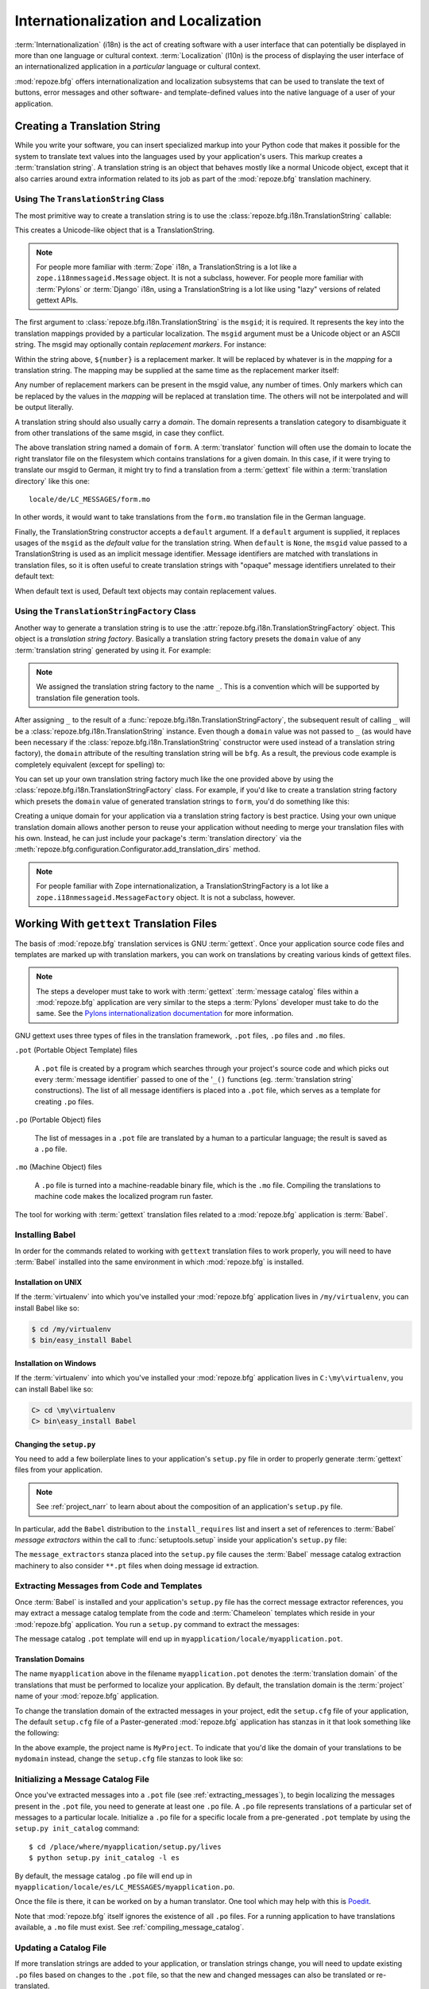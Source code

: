 .. index::
   single: i18n
   single: l10n
   single: internationalization
   single: localization

.. _i18n_chapter:

Internationalization and Localization
=====================================

:term:`Internationalization` (i18n) is the act of creating software
with a user interface that can potentially be displayed in more than
one language or cultural context.  :term:`Localization` (l10n) is the
process of displaying the user interface of an internationalized
application in a *particular* language or cultural context.

:mod:`repoze.bfg` offers internationalization and localization
subsystems that can be used to translate the text of buttons, error
messages and other software- and template-defined values into the
native language of a user of your application.

.. note: The APIs and functionality described in this chapter are new
   as of :mod:`repoze.bfg` version 1.3.

.. index::
   single: translation string
   pair: domain; translation
   pair: msgid; translation
   single: message identifier

Creating a Translation String
-----------------------------

While you write your software, you can insert specialized markup into
your Python code that makes it possible for the system to translate
text values into the languages used by your application's users.  This
markup creates a :term:`translation string`.  A translation string is
an object that behaves mostly like a normal Unicode object, except that
it also carries around extra information related to its job as part of
the :mod:`repoze.bfg` translation machinery.

Using The ``TranslationString`` Class
~~~~~~~~~~~~~~~~~~~~~~~~~~~~~~~~~~~~~

The most primitive way to create a translation string is to use the
:class:`repoze.bfg.i18n.TranslationString` callable:

.. code-block:: python
   :linenos:

   from repoze.bfg.i18n import TranslationString
   ts = TranslationString('Add')

This creates a Unicode-like object that is a TranslationString.

.. note::

   For people more familiar with :term:`Zope` i18n, a TranslationString
   is a lot like a ``zope.i18nmessageid.Message`` object.  It is not a
   subclass, however.  For people more familiar with :term:`Pylons` or
   :term:`Django` i18n, using a TranslationString is a lot like using
   "lazy" versions of related gettext APIs.

The first argument to :class:`repoze.bfg.i18n.TranslationString` is
the ``msgid``; it is required.  It represents the key into the
translation mappings provided by a particular localization. The
``msgid`` argument must be a Unicode object or an ASCII string.  The
msgid may optionally contain *replacement markers*.  For instance:

.. code-block:: python
   :linenos:

   from repoze.bfg.i18n import TranslationString
   ts = TranslationString('Add ${number}')

Within the string above, ``${number}`` is a replacement marker.  It
will be replaced by whatever is in the *mapping* for a translation
string.  The mapping may be supplied at the same time as the
replacement marker itself:

.. code-block:: python
   :linenos:

   from repoze.bfg.i18n import TranslationString
   ts = TranslationString('Add ${number}', mapping={'number':1})

Any number of replacement markers can be present in the msgid value,
any number of times.  Only markers which can be replaced by the values
in the *mapping* will be replaced at translation time.  The others
will not be interpolated and will be output literally.

A translation string should also usually carry a *domain*.  The domain
represents a translation category to disambiguate it from other
translations of the same msgid, in case they conflict.

.. code-block:: python
   :linenos:

   from repoze.bfg.i18n import TranslationString
   ts = TranslationString('Add ${number}', mapping={'number':1}, 
                          domain='form')

The above translation string named a domain of ``form``.  A
:term:`translator` function will often use the domain to locate the
right translator file on the filesystem which contains translations
for a given domain.  In this case, if it were trying to translate
our msgid to German, it might try to find a translation from a
:term:`gettext` file within a :term:`translation directory` like this
one::

   locale/de/LC_MESSAGES/form.mo

In other words, it would want to take translations from the ``form.mo``
translation file in the German language.

Finally, the TranslationString constructor accepts a ``default``
argument.  If a ``default`` argument is supplied, it replaces usages
of the ``msgid`` as the *default value* for the translation string.
When ``default`` is ``None``, the ``msgid`` value passed to a
TranslationString is used as an implicit message identifier.  Message
identifiers are matched with translations in translation files, so it
is often useful to create translation strings with "opaque" message
identifiers unrelated to their default text:

.. code-block:: python
   :linenos:

   from repoze.bfg.i18n import TranslationString
   ts = TranslationString('add-number', default='Add ${number}',
                           domain='form', mapping={'number':1})

When default text is used, Default text objects may contain
replacement values.

.. index::
   single: translation string factory

Using the ``TranslationStringFactory`` Class
~~~~~~~~~~~~~~~~~~~~~~~~~~~~~~~~~~~~~~~~~~~~

Another way to generate a translation string is to use the
:attr:`repoze.bfg.i18n.TranslationStringFactory` object.  This object
is a *translation string factory*.  Basically a translation string
factory presets the ``domain`` value of any :term:`translation string`
generated by using it.  For example:

.. code-block:: python
   :linenos:

   from repoze.bfg.i18n import TranslationStringFactory
   _ = TranslationStringFactory('bfg')
   ts = _('Add ${number}', msgid='add-number', mapping={'number':1})

.. note:: We assigned the translation string factory to the name
   ``_``.  This is a convention which will be supported by translation
   file generation tools.

After assigning ``_`` to the result of a
:func:`repoze.bfg.i18n.TranslationStringFactory`, the subsequent
result of calling ``_`` will be a
:class:`repoze.bfg.i18n.TranslationString` instance.  Even though a
``domain`` value was not passed to ``_`` (as would have been necessary
if the :class:`repoze.bfg.i18n.TranslationString` constructor were
used instead of a translation string factory), the ``domain``
attribute of the resulting translation string will be ``bfg``.  As a
result, the previous code example is completely equivalent (except for
spelling) to:

.. code-block:: python
   :linenos:

   from repoze.bfg.i18n import TranslationString as _
   ts = _('Add ${number}', msgid='add-number', mapping={'number':1}, 
          domain='bfg')

You can set up your own translation string factory much like the one
provided above by using the
:class:`repoze.bfg.i18n.TranslationStringFactory` class.  For example,
if you'd like to create a translation string factory which presets the
``domain`` value of generated translation strings to ``form``, you'd
do something like this:

.. code-block:: python
   :linenos:

   from repoze.bfg.i18n import TranslationStringFactory
   _ = TranslationStringFactory('form')
   ts = _('Add ${number}', msgid='add-number', mapping={'number':1})

Creating a unique domain for your application via a translation string
factory is best practice.  Using your own unique translation domain
allows another person to reuse your application without needing to
merge your translation files with his own.  Instead, he can just
include your package's :term:`translation directory` via the
:meth:`repoze.bfg.configuration.Configurator.add_translation_dirs`
method.

.. note::

   For people familiar with Zope internationalization, a
   TranslationStringFactory is a lot like a
   ``zope.i18nmessageid.MessageFactory`` object.  It is not a
   subclass, however.

.. index::
   single: gettext
   single: translation directories

Working With ``gettext`` Translation Files
------------------------------------------

The basis of :mod:`repoze.bfg` translation services is
GNU :term:`gettext`. Once your application source code files and templates
are marked up with translation markers, you can work on translations
by creating various kinds of gettext files.

.. note::

   The steps a developer must take to work with :term:`gettext`
   :term:`message catalog` files within a :mod:`repoze.bfg`
   application are very similar to the steps a :term:`Pylons`
   developer must take to do the same.  See the `Pylons
   internationalization documentation
   <http://wiki.pylonshq.com/display/pylonsdocs/Internationalization+and+Localization>`_
   for more information.

GNU gettext uses three types of files in the translation framework,
``.pot`` files, ``.po`` files and ``.mo`` files.

``.pot`` (Portable Object Template) files

  A ``.pot`` file is created by a program which searches through your
  project's source code and which picks out every :term:`message
  identifier` passed to one of the '``_()`` functions
  (eg. :term:`translation string` constructions). The list of all
  message identifiers is placed into a ``.pot`` file, which serves as
  a template for creating ``.po`` files.

``.po`` (Portable Object) files

  The list of messages in a ``.pot`` file are translated by a human to
  a particular language; the result is saved as a ``.po`` file.

``.mo`` (Machine Object) files

  A ``.po`` file is turned into a machine-readable binary file, which
  is the ``.mo`` file. Compiling the translations to machine code
  makes the localized program run faster.

The tool for working with :term:`gettext` translation files related to
a :mod:`repoze.bfg` application is :term:`Babel`.

.. index::
   single: Babel

.. _installing_babel:

Installing Babel
~~~~~~~~~~~~~~~~

In order for the commands related to working with ``gettext``
translation files to work properly, you will need to have
:term:`Babel` installed into the same environment in which
:mod:`repoze.bfg` is installed.

Installation on UNIX
++++++++++++++++++++

If the :term:`virtualenv` into which you've installed your
:mod:`repoze.bfg` application lives in ``/my/virtualenv``, you can
install Babel like so:

.. code-block:: bash

   $ cd /my/virtualenv
   $ bin/easy_install Babel

Installation on Windows
+++++++++++++++++++++++

If the :term:`virtualenv` into which you've installed your
:mod:`repoze.bfg` application lives in ``C:\my\virtualenv``, you can
install Babel like so:

.. code-block:: bash

   C> cd \my\virtualenv
   C> bin\easy_install Babel

.. index::
   single: Babel; message extractors

Changing the ``setup.py``
+++++++++++++++++++++++++

You need to add a few boilerplate lines to your application's
``setup.py`` file in order to properly generate :term:`gettext` files
from your application.

.. note:: See :ref:`project_narr` to learn about about the
  composition of an application's ``setup.py`` file.

In particular, add the ``Babel`` distribution to the
``install_requires`` list and insert a set of references to
:term:`Babel` *message extractors* within the call to
:func:`setuptools.setup` inside your application's ``setup.py`` file:

.. code-block:: python
   :linenos:

    setup(name="mypackage",
          ...
          install_requires = [
                ....
                'Babel',
                ],
          message_extractors = { '.': [
                ('**.py',   'chameleon_python', None ),
                ('**.pt',   'chameleon_xml', None ),
                ]},
          )

The ``message_extractors`` stanza placed into the ``setup.py`` file
causes the :term:`Babel` message catalog extraction machinery to also
consider ``**.pt`` files when doing message id extraction.

.. index::
   pair: extracting; messages

.. _extracting_messages:

Extracting Messages from Code and Templates
~~~~~~~~~~~~~~~~~~~~~~~~~~~~~~~~~~~~~~~~~~~

Once :term:`Babel` is installed and your application's ``setup.py``
file has the correct message extractor references, you may extract a
message catalog template from the code and :term:`Chameleon` templates
which reside in your :mod:`repoze.bfg` application.  You run a
``setup.py`` command to extract the messages:

.. code-block:: bash
   :linenos:

   $ cd /place/where/myapplication/setup.py/lives
   $ mkdir -p myapplication/locale
   $ python setup.py extract_messages

The message catalog ``.pot`` template will end up in
``myapplication/locale/myapplication.pot``.

Translation Domains
+++++++++++++++++++

The name ``myapplication`` above in the filename ``myapplication.pot``
denotes the :term:`translation domain` of the translations that must
be performed to localize your application.  By default, the
translation domain is the :term:`project` name of your
:mod:`repoze.bfg` application.

To change the translation domain of the extracted messages in your
project, edit the ``setup.cfg`` file of your application, The default
``setup.cfg`` file of a Paster-generated :mod:`repoze.bfg` application
has stanzas in it that look something like the following:

.. code-block:: ini
   :linenos:

    [compile_catalog]
    directory = myproject/locale
    domain = MyProject
    statistics = true

    [extract_messages]
    add_comments = TRANSLATORS:
    output_file = myproject/locale/MyProject.pot
    width = 80

    [init_catalog]
    domain = MyProject
    input_file = myproject/locale/MyProject.pot
    output_dir = myproject/locale

    [update_catalog]
    domain = MyProject
    input_file = myproject/locale/MyProject.pot
    output_dir = myproject/locale
    previous = true

In the above example, the project name is ``MyProject``.  To indicate
that you'd like the domain of your translations to be ``mydomain``
instead, change the ``setup.cfg`` file stanzas to look like so:

.. code-block:: ini
   :linenos:

    [compile_catalog]
    directory = myproject/locale
    domain = mydomain
    statistics = true

    [extract_messages]
    add_comments = TRANSLATORS:
    output_file = myproject/locale/mydomain.pot
    width = 80

    [init_catalog]
    domain = mydomain
    input_file = myproject/locale/mydomain.pot
    output_dir = myproject/locale

    [update_catalog]
    domain = mydomain
    input_file = myproject/locale/mydomain.pot
    output_dir = myproject/locale
    previous = true

.. index::
   pair: initializing; message catalog

Initializing a Message Catalog File
~~~~~~~~~~~~~~~~~~~~~~~~~~~~~~~~~~~

Once you've extracted messages into a ``.pot`` file (see
:ref:`extracting_messages`), to begin localizing the messages present
in the ``.pot`` file, you need to generate at least one ``.po`` file.
A ``.po`` file represents translations of a particular set of messages
to a particular locale.  Initialize a ``.po`` file for a specific
locale from a pre-generated ``.pot`` template by using the ``setup.py
init_catalog`` command::

   $ cd /place/where/myapplication/setup.py/lives
   $ python setup.py init_catalog -l es

By default, the message catalog ``.po`` file will end up in
``myapplication/locale/es/LC_MESSAGES/myapplication.po``.

Once the file is there, it can be worked on by a human translator.
One tool which may help with this is `Poedit
<http://www.poedit.net/>`_.

Note that :mod:`repoze.bfg` itself ignores the existence of all
``.po`` files.  For a running application to have translations
available, a ``.mo`` file must exist.  See
:ref:`compiling_message_catalog`.

.. index::
   pair: updating; message catalog

Updating a Catalog File
~~~~~~~~~~~~~~~~~~~~~~~

If more translation strings are added to your application, or
translation strings change, you will need to update existing ``.po``
files based on changes to the ``.pot`` file, so that the new and
changed messages can also be translated or re-translated.

First, regenerate the ``.pot`` file as per :ref:`extracting_messages`.
Then use the ``setup.py update_catalog`` command.

.. code-block:: bash

   $ cd /place/where/myapplication/setup.py/lives
   $ python setup.py update_catalog

.. index::
   pair: compiling; message catalog

.. _compiling_message_catalog:

Compiling a Message Catalog File
~~~~~~~~~~~~~~~~~~~~~~~~~~~~~~~~

Finally, to prepare an application for performing actual runtime
translations, compile ``.po`` files to ``.mo`` files::

   $ cd /place/where/myapplication/setup.py/lives
   $ python setup.py compile_catalog

This will create a ``.mo`` file for each ``.po`` file in your
application.  As long as the :term:`translation directory` in which
the ``.mo`` file ends up in is configured into your application, these
translations will be available to :mod:`repoze.bfg`.

.. index::
   single: localizer
   single: get_localizer

Using a Localizer
-----------------

A :term:`localizer` is an object that allows you to perform
translation or pluralization "by hand" in an application.  You may use
the :func:`repoze.bfg.i18n.get_localizer` function to obtain a
:term:`localizer`.  :func:`repoze.bfg.i18n.get_localizer`. This
function will return either the localizer object implied by the active
:term:`locale negotiator` or a default localizer object if no explicit
locale negotiator is registered.

.. code-block:: python
   :linenos:

   from repoze.bfg.i18n import get_localizer

   def aview(request):
       locale = get_localizer(request)

.. index::
   single: translating (i18n)

.. _performing_a_translation:

Performing a Translation
~~~~~~~~~~~~~~~~~~~~~~~~

A :term:`localizer` has a ``translate`` method which accepts either a
:term:`translation string` or a Unicode string and which returns a
Unicode object representing the translation.  So, generating a
translation in a view component of an application might look like so:

.. code-block:: python
   :linenos:

   from repoze.bfg.i18n import get_localizer
   from repoze.bfg.i18n import TranslationString

   ts = TranslationString('Add ${number}', mapping={'number':1}, domain='bfg')

   def aview(request):
       localizer = get_localizer(request)
       translated = localizer.translate(ts) # translation string
       # ... use translated ...

The :func:`repoze.bfg.i18n.get_localizer` function will return a
:class:`repoze.bfg.i18n.Localizer` object bound to the locale name
represented by the request.  The translation returned from its
:meth:`repoze.bfg.i18n.Localizer.translate` method will depend on the
``domain`` attribute of the provided translation string as well as the
locale of the localizer.

.. note:: If you're using :term:`Chameleon` templates, you don't need
   to pre-translate translation strings this way.  See
   :ref:`chameleon_translation_strings`.

.. index::
   single: pluralizing (i18n)

.. _performing_a_pluralization:

Performing a Pluralization
~~~~~~~~~~~~~~~~~~~~~~~~~~

A :term:`localizer` has a ``pluralize`` method with the following
signature:

.. code-block:: python
   :linenos:

   def pluralize(singular, plural, n, domain=None, mapping=None):
       ...

The ``singular`` and ``plural`` arguments should each be a Unicode
value representing a :term:`message identifier`.  ``n`` should be an
integer.  ``domain`` should be a :term:`translation domain`, and
``mapping`` should be a dictionary that is used for *replacement
value* interpolation of the translated string.  If ``n`` is plural
for the current locale, ``pluralize`` will return a Unicode
translation for the message id ``plural``, otherwise it will return a
Unicode translation for the message id ``singular``.

The arguments provided as ``singular`` and/or ``plural`` may also be
:term:`translation string` objects, but the domain and mapping
information attached to those objects is ignored.

.. code-block:: python
   :linenos:

   from repoze.bfg.i18n import get_localizer

   def aview(request):
       localizer = get_localizer(request)
       translated = localizer.pluralize('Item', 'Items', 1, 'mydomain')
       # ... use translated ...

.. index::
   single: locale name
   single: get_locale_name
   single: negotiate_locale_name

.. _obtaining_the_locale_name:

Obtaining the Locale Name for a Request
---------------------------------------

You can obtain the locale name related to a request by using the
:func:`repoze.bfg.i18n.get_locale_name` function.

.. code-block:: python
   :linenos:

   from repoze.bfg.i18n import get_locale_name

   def aview(request):
       locale_name = get_locale_name(request)

This returns the locale name negotiated by the currently active
:term:`locale negotiator` or the :term:`default locale name` if the
locale negotiator returns ``None``.  You can change the default locale
name by changing the ``default_locale_name`` setting; see
:ref:`default_locale_name_setting`.

Once :func:`repoze.bfg.i18n.get_locale_name` is first run, the locale
name is stored on the request object.  Subsequent calls to
:func:`repoze.bfg.i18n.get_locale_name` will return the stored locale
name without invoking the :term:`locale negotiator`.  To avoid this
caching, you can use the :func:`repoze.bfg.i18n.negotiate_locale_name`
function:

.. code-block:: python
   :linenos:

   from repoze.bfg.i18n import negotiate_locale_name

   def aview(request):
       locale_name = negotiate_locale_name(request)

You can also obtain the locale name related to a request using the
``locale_name`` attribute of a :term:`localizer`.

.. code-block:: python
   :linenos:

   from repoze.bfg.i18n import get_localizer

   def aview(request):
       localizer = get_localizer(request)
       locale_name = localizer.locale_name

Obtaining the locale name as an attribute of a localizer is equivalent
to obtaining a locale name by calling the
:func:`repoze.bfg.i18n.get_locale_name` function.

.. index::
   single: date and currency formatting (i18n)
   single: Babel

Performing Date Formatting and Currency Formatting
--------------------------------------------------

:mod:`repoze.bfg` does not itself perform date and currency formatting
for different locales.  However, :term:`Babel` can help you do this
via the :class:`babel.core.Locale` class.  The `Babel documentation
for this class
<http://babel.edgewall.org/wiki/ApiDocs/babel.core#babel.core:Locale>`_
provides minimal information about how to perform date and currency
related locale operations.  See :ref:`installing_babel` for
information about how to install Babel.

The :class:`babel.core.Locale` class requires a :term:`locale name` as
an argument to its constructor. You can use :mod:`repoze.bfg` APIs to
obtain the locale name for a request to pass to the
:class:`babel.core.Locale` constructor; see
:ref:`obtaining_the_locale_name`.  For example:

.. code-block:: python
   :linenos:

   from babel.core import Locale
   from repoze.bfg.i18n import get_locale_name

   def aview(request):
       locale_name = get_locale_name(request)
       locale = Locale(locale_name)

.. index::
   pair: translation strings; Chameleon

.. _chameleon_translation_strings:

Chameleon Template Support for Translation Strings
--------------------------------------------------

When a :term:`translation string` is used as the subject of textual
rendering by a :term:`Chameleon` template renderer, it will
automatically be translated to the requesting user's language if a
suitable translation exists. This is true of both the ZPT and text
variants of the Chameleon template renderers.

For example, in a Chameleon ZPT template, the translation string
represented by "some_translation_string" in each example below will go
through translation before being rendered:

.. code-block:: xml
   :linenos:

   <span tal:content="some_translation_string"/>

.. code-block:: xml
   :linenos:

   <span tal:replace="some_translation_string"/>

.. code-block:: xml
   :linenos:

   <span>${some_translation_string}</span>

.. code-block:: xml
   :linenos:

   <a tal:attributes="href some_translation_string">Click here</a>

.. XXX the last example above appears to not yet work as of Chameleon
.. 1.2.3

The features represented by attributes of the ``i18n`` namespace of
Chameleon will also consult the :mod:`repoze.bfg` translations.
See
`http://chameleon.repoze.org/docs/latest/i18n.html#the-i18n-namespace
<http://chameleon.repoze.org/docs/latest/i18n.html#the-i18n-namespace>`_.

.. note::

   Unlike when Chameleon is used outside of :mod:`repoze.bfg`, when it
   is used *within* :mod:`repoze.bfg`, it does not support use of the
   ``zope.i18n`` translation framework.  Applications which use
   :mod:`repoze.bfg` should use the features documented in this
   chapter rather than ``zope.i18n``.

Third party :mod:`repoze.bfg` template renderers might not provide
this support out of the box and may need special code to do an
equivalent.  For those, you can always use the more manual translation
facility described in :ref:`performing_a_translation`.

.. index::
   single: localization deployment settings
   single:  default_locale_name

.. _localization_deployment_settings:

Localization-Related Deployment Settings
----------------------------------------

A :mod:`repoze.bfg` application will have a ``default_locale_name``
setting.  This value represents the :term:`default locale name` used
when the :term:`locale negotiator` returns ``None``.  Pass it to the
:mod:`repoze.bfg.configuration.Configurator` constructor at startup
time:

.. code-block:: python
   :linenos:

   from repoze.bfg.configuration import Configurator
   config = Configurator(settings={'default_locale_name':'de'})

You may alternately supply a ``default_locale_name`` via an
application's Paster ``.ini`` file:

.. code-block:: ini
   :linenos:

   [app:main]
   use = egg:MyProject#app
   reload_templates = true
   debug_authorization = false
   debug_notfound = false
   default_locale_name = de

If this value is not supplied via the Configurator constructor or via
a Paste config file, it will default to ``en``.

If this setting is supplied within the :mod:`repoze.bfg` application
``.ini`` file, it will be available as a settings key:

.. code-block:: python
   :linenos:

   from repoze.bfg.setttings import get_settings
   settings = get_settings()
   default_locale_name = settings['default_locale_name']

"Detecting" Available Languages
-------------------------------

Other systems provide an API that returns the set of "available
languages" as indicated by the union of all languages in all
translation directories on disk at the time of the call to the API.

It is by design that :mod:`repoze.bfg` doesn't supply such an API.
Instead, the application itself is responsible for knowing the "available
languages".  The rationale is this: any particular application
deployment must always know which languages it should be translatable
to anyway, regardless of which translation files are on disk.

Here's why: it's not a given that because translations exist in a
particular language within the registered set of translation
directories that this particular deployment wants to allow translation
to that language.  For example, some translations may exist but they
may be incomplete or incorrect.  Or there may be translations to a
language but not for all translation domains.

Any nontrivial application deployment will always need to be able to
selectively choose to allow only some languages even if that set of
languages is smaller than all those detected within registered
translation directories.  The easiest way to allow for this is to make
the application entirely responsible for knowing which languages are
allowed to be translated to instead of relying on the framework to
divine this information from translation directory file info.

You can set up a system to allow a deployer to select available
languages based on convention by using the :mod:`repoze.bfg.settings`
mechanism:

Allow a deployer to modify your application's PasteDeploy .ini file:

.. code-block:: ini

   [app:main]
   use = egg:MyProject#app
   ...
   available_languages = fr de en ru

Then as a part of the code of a custom :term:`locale negotiator`:

.. code-block:: py

  from repoze.bfg.settings import get_settings
  languages = get_settings()['available_languages'].split()

This is only a suggestion.  You can create your own "available
languages" configuration scheme as necessary.

.. index::
   pair: translation; activating
   pair: locale; negotiator
   single: translation directory

.. _activating_translation:

Activating Translation
----------------------

By default, a :mod:`repoze.bfg` application performs no translation.
To turn translation on, you must:

- add at least one :term:`translation directory` to your application.

- ensure that your application sets the :term:`locale name` correctly.

Adding a Translation Directory
~~~~~~~~~~~~~~~~~~~~~~~~~~~~~~

:term:`gettext` is the underlying machinery behind the
:mod:`repoze.bfg` translation machinery.  A translation directory is a
directory organized to be useful to :term:`gettext`.  A translation
directory usually includes a listing of language directories, each of
which itself includes an ``LC_MESSAGES`` directory.  Each
``LC_MESSAGES`` directory should contain one or more ``.mo`` files.
Each ``.mo`` file represents a :term:`message catalog`, which is used
to provide translations to your application.

Adding a :term:`translation directory` registers all of its
constituent :term:`message catalog` files (all of the ``.mo`` files
found within all ``LC_MESSAGES`` directories within each locale
directory in the translation directory) within your :mod:`repoze.bfg`
application to be available to use for translation services.

You may add a translation directory to your application's
configuration using either imperative configuration or ZCML.

.. topic:: Using Imperative Configuration

    You can add a translation directory imperatively by using the
    :meth:`repoze.bfg.configuration.Configurator.add_translation_dirs`
    during application startup.

    For example:

    .. code-block:: python
       :linenos:

       from repoze.bfg.configuration import Configurator
       config.begin()
       config.add_translation_dirs('my.application:locale/', 
                                   'another.application:locale/')
       ...
       config.end()

    A message catalog in a translation directory added via
    :meth:`repoze.bfg.configuration.Configurator.add_translation_dirs`
    will be merged into translations from a message catalog added earlier
    if both translation directories contain translations for the same
    locale and :term:`translation domain`.

.. topic:: Using ZCML

    You can add a translation directory via ZCML by using the
    :ref:`translationdir_directive` ZCML directive:

    .. code-block:: xml
       :linenos:

       <translationdir dir="my.application:locale/"/>

    A message catalog in a translation directory added via
    :ref:`translationdir_directive` will be merged into translations from
    a message catalog added earlier if both translation directories
    contain translations for the same locale and :term:`translation
    domain`.

Setting the Locale
~~~~~~~~~~~~~~~~~~

When the *default locale negotiator* (see
:ref:`default_locale_negotiator`) is in use, you can inform
:mod:`repoze.bfg` of the current locale name by doing any of these
things before any translations need to be performed:

- Set the ``_LOCALE_`` attribute of the request to a valid locale name
  (usually directly within view code).  E.g. ``request._LOCALE_ =
  'de'``.

- Ensure that a valid locale name value is in the ``request.params``
  dictionary under the key named ``_LOCALE_``.  This is usually the
  result of passing a ``_LOCALE_`` value in the query string or in the
  body of a form post associated with a request.  For example,
  visiting ``http://my.application?_LOCALE_=de``.

- Ensure that a valid locale name value is in the ``request.cookies``
  dictionary under the key named ``_LOCALE_``.  This is usually the
  result of setting a ``_LOCALE_`` cookie in a prior response,
  e.g. ``response.set_cookie('_LOCALE_', 'de')``.

.. note::

   If this locale negotiation scheme is inappropriate for a particular
   application, you can configure a custom :term:`locale negotiator`
   function into that application as required.  See
   :ref:`custom_locale_negotiator`.

.. _locale_negotiators:

Locale Negotiators
------------------

A :term:`locale negotiator` informs the operation of a
:term:`localizer` by telling it what :term:`locale name` is related to
a particular request.  A locale negotiator is a bit of code which
accepts a request and which returns a :term:`locale name`.  It is
consulted when :meth:`repoze.bfg.i18n.Localizer.translate` or
:meth:`repoze.bfg.i18n.Localizer.pluralize` is invoked.  It is also
consulted when :func:`repoze.bfg.i18n.get_locale_name` or
:func:`repoze.bfg.i18n.negotiate_locale_name` is invoked.

.. _default_locale_negotiator:

The Default Locale Negotiator
~~~~~~~~~~~~~~~~~~~~~~~~~~~~~

Most applications can make use of the default locale negotiator, which
requires no additional coding or configuration.

The default locale negotiator implementation named
:class:`repoze.bfg.i18n.default_locale_negotiator` uses the following
set of steps to dermine the locale name.

- First, the negotiator looks for the ``_LOCALE_`` attribute of the
  request object (possibly set directly by view code or by a listener
  for an :term:`event`).

- Then it looks for the ``request.params['_LOCALE_']`` value.

- Then it looks for the ``request.cookies['_LOCALE_']`` value.

- If no locale can be found via the request, it falls back to using
  the :term:`default locale name` (see
  :ref:`localization_deployment_settings`).

- Finally, if the default locale name is not explicitly set, it uses
  the locale name ``en``.

.. _custom_locale_negotiator:

Using a Custom Locale Negotiator
~~~~~~~~~~~~~~~~~~~~~~~~~~~~~~~~

Locale negotiation is sometimes policy-laden and complex.  If the
(simple) default locale negotiation scheme described in
:ref:`activating_translation` is inappropriate for your application,
you may create and a special :term:`locale negotiator`.  Subsequently
you may override the default locale negotiator by adding your newly
created locale negotiator to your application's configuration.

A locale negotiator is simply a callable which
accepts a request and returns a single :term:`locale name` or ``None``
if no locale can be determined.

Here's an implementation of a simple locale negotiator:

.. code-block:: python
   :linenos:

    def my_locale_negotiator(request):
        locale_name = request.params.get('my_locale')
        return locale_name

If a locale negotiator returns ``None``, it signifies to
:mod:`repoze.bfg` that the default application locale name should be
used.

You may add your newly created locale negotiator to your application's
configuration using either imperative configuration or ZCML.

.. topic:: Using Imperative Configuration

    Pass an object which can act as the negotiator (or a :term:`Python
    dotted name` referring to the object) as the ``locale_negotiator``
    argument of the :class:`repoze.bfg.configuration.Configurator`
    instance during application startup.

    For example:

    .. code-block:: python
       :linenos:

       from repoze.bfg.configuration import Configurator
       config = Configurator(locale_negotiator=my_locale_negotiator)

    Alternately, use the
    :meth:`repoze.bfg.configuration.Configurator.set_locale_negotiator`
    method.

    For example:

    .. code-block:: python
       :linenos:

       from repoze.bfg.configuration import Configurator
       config = Configurator()
       config.begin()
       config.set_locale_negotiator(my_locale_negotiator)
       config.end()

.. topic:: Using ZCML

    You can add a locale negotiator via ZCML by using the
    :ref:`localenegotiator_directive` ZCML directive:

    .. code-block:: xml
       :linenos:

       <localenegotiator 
        negotiator="my_application.my_module.my_locale_negotiator"/>

